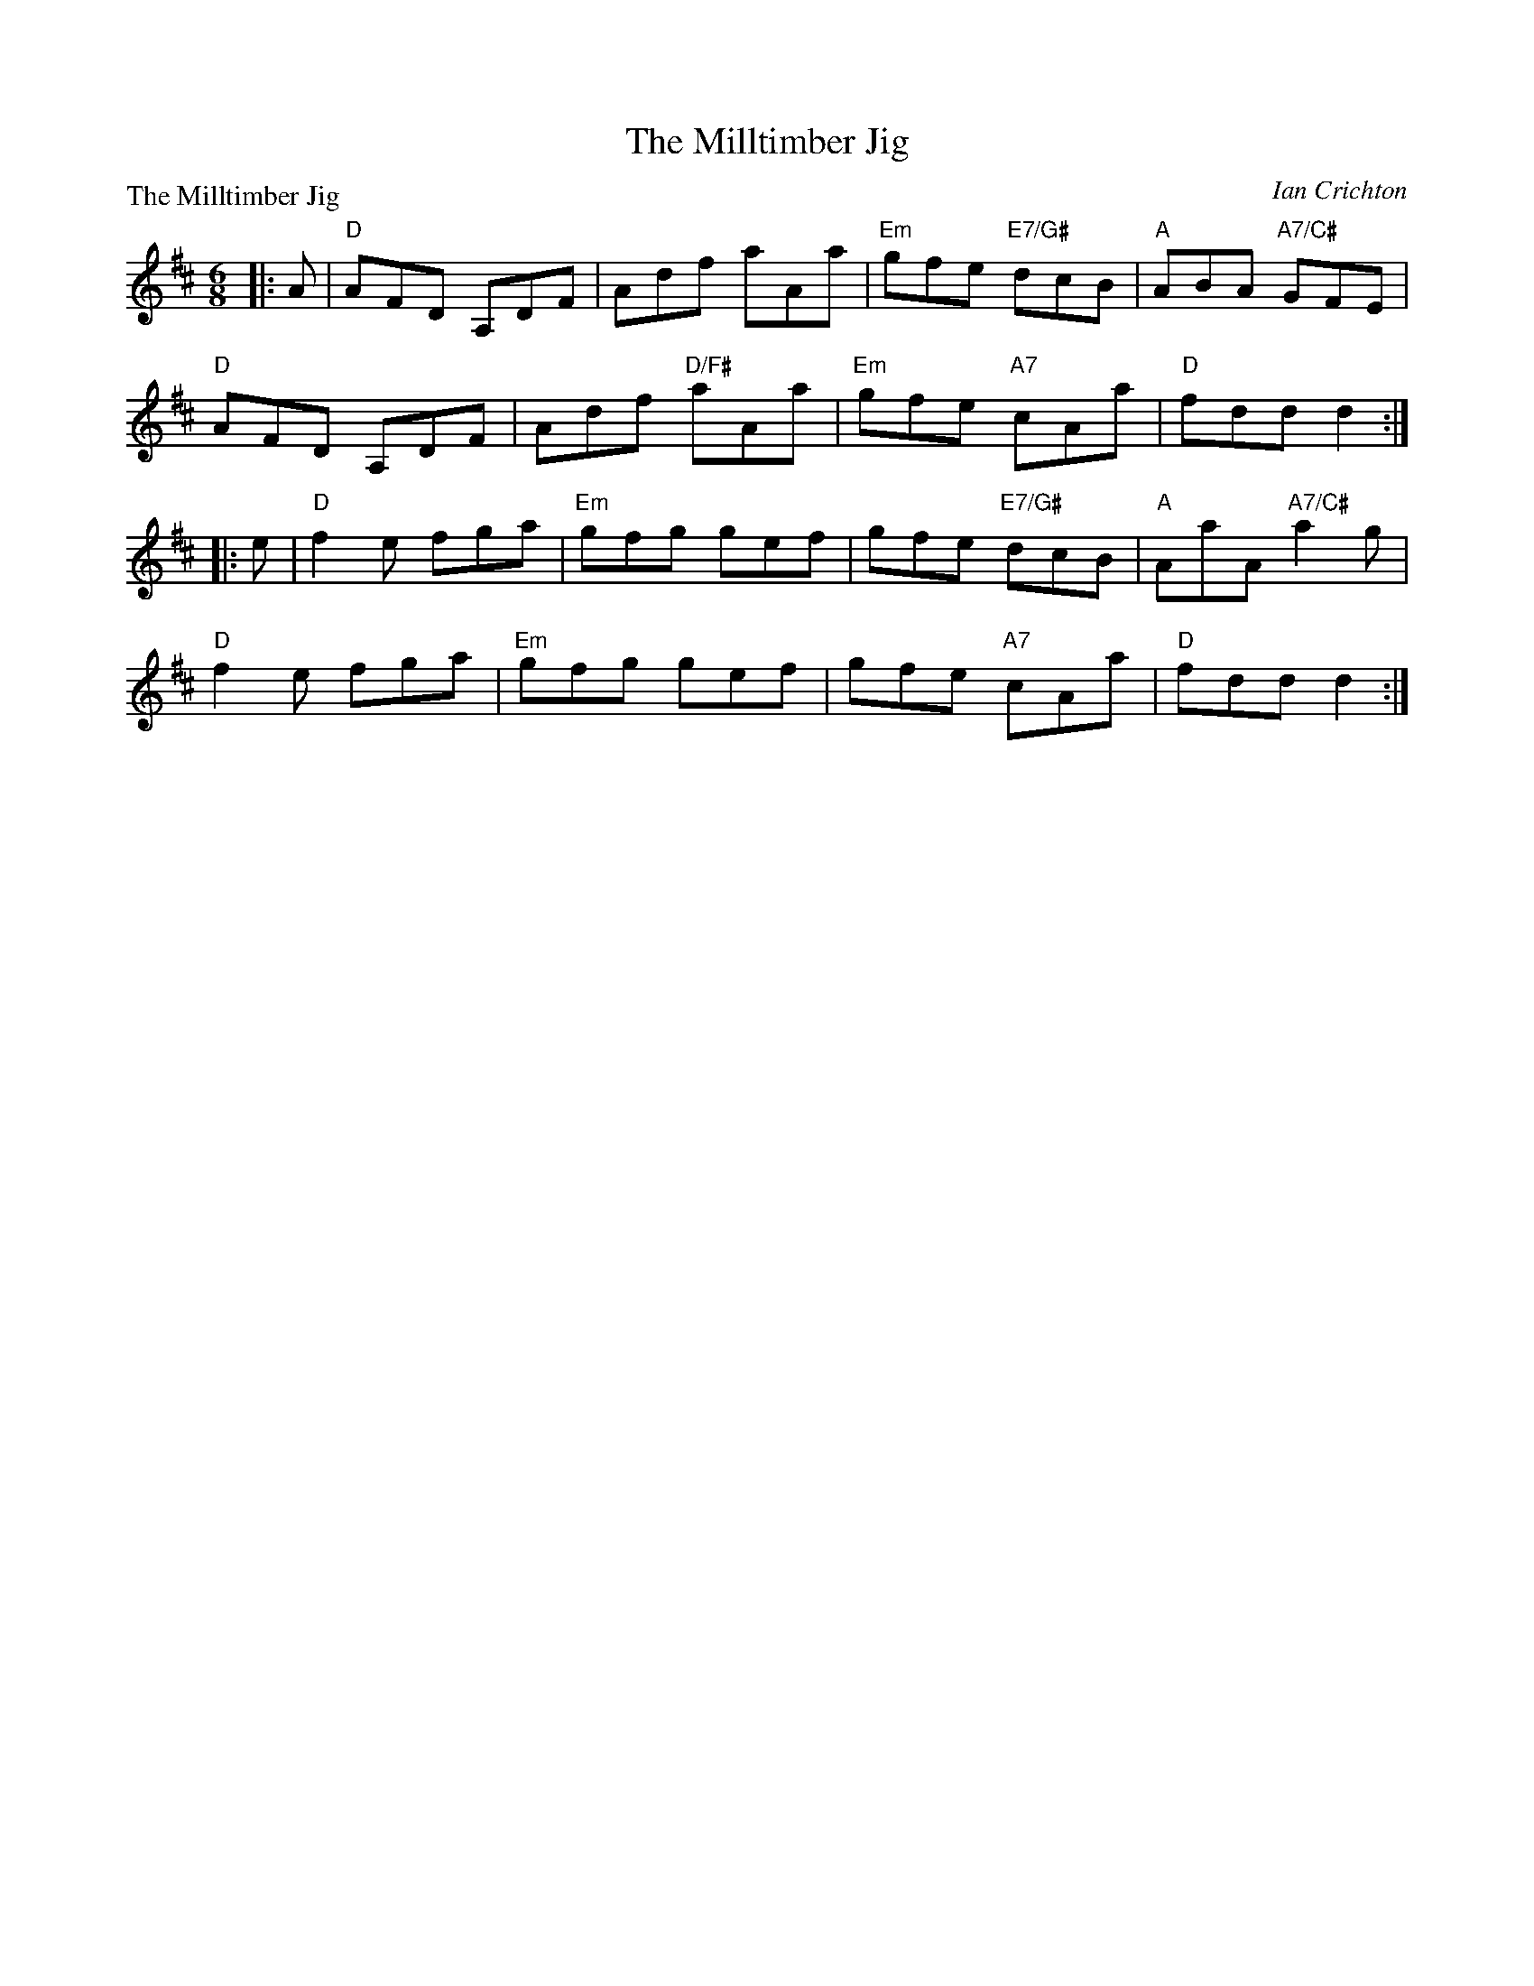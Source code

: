 X:4107
T:The Milltimber Jig
P:The Milltimber Jig
C:Ian Crichton
R:Jig (8x32)
B:RSCDS 41-7
Z:Anselm Lingnau <anselm@strathspey.org>
M:6/8
L:1/8
K:D
|:A|"D"AFD A,DF|Adf aAa|"Em"gfe "E7/G#"dcB|"A"ABA "A7/C#"GFE|
    "D"AFD A,DF|Adf "D/F#"aAa|"Em"gfe "A7"cAa|"D"fdd d2:|
|:e|"D"f2e fga|"Em"gfg gef|gfe "E7/G#"dcB|"A"AaA "A7/C#"a2g|
    "D"f2e fga|"Em"gfg gef|gfe "A7"cAa|"D"fdd d2:|
